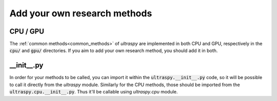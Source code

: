 Add your own research methods
=============================

CPU / GPU
---------
The :ref:`common methods<common_methods>` of `ultraspy` are implemented in both
CPU and GPU, respectively in the :code:`cpu/` and :code:`gpu/` directories. If
you aim to add your own research method, you should add it in both.


__init__.py
-----------
In order for your methods to be called, you can import it within the
:code:`ultraspy.__init__.py` code, so it will be possible to call it directly
from the `ultraspy` module. Similarly for the CPU methods, those should be
imported from the :code:`ultraspy.cpu.__init__.py`. Thus it'll be callable
using `ultraspy.cpu` module.
